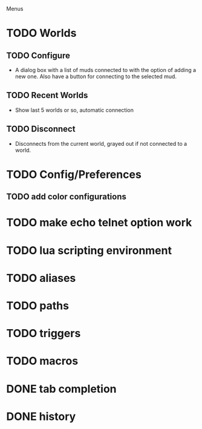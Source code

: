 #+STARTUP: showall

Menus

* TODO Worlds
** TODO Configure
   - A dialog box with a list of muds connected to with the option of
     adding a new one. Also have a button for connecting to the
     selected mud.
** TODO Recent Worlds
   - Show last 5 worlds or so, automatic connection
** TODO Disconnect
   - Disconnects from the current world, grayed out if not connected
     to a world.

* TODO Config/Preferences
** TODO add color configurations

* TODO make echo telnet option work

* TODO lua scripting environment
* TODO aliases
* TODO paths
* TODO triggers
* TODO macros

* DONE tab completion
* DONE history
